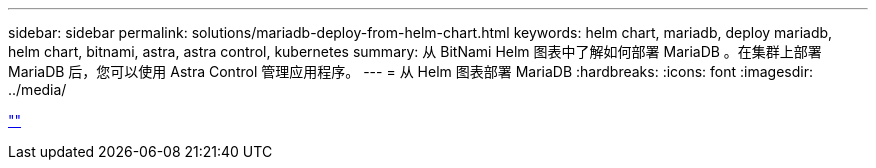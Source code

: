 ---
sidebar: sidebar 
permalink: solutions/mariadb-deploy-from-helm-chart.html 
keywords: helm chart, mariadb, deploy mariadb, helm chart, bitnami, astra, astra control, kubernetes 
summary: 从 BitNami Helm 图表中了解如何部署 MariaDB 。在集群上部署 MariaDB 后，您可以使用 Astra Control 管理应用程序。 
---
= 从 Helm 图表部署 MariaDB
:hardbreaks:
:icons: font
:imagesdir: ../media/


link:https://raw.githubusercontent.com/NetAppDocs/astra-control-center/main/_include/source-mariadb-deploy-from-helm-chart.adoc[""]
